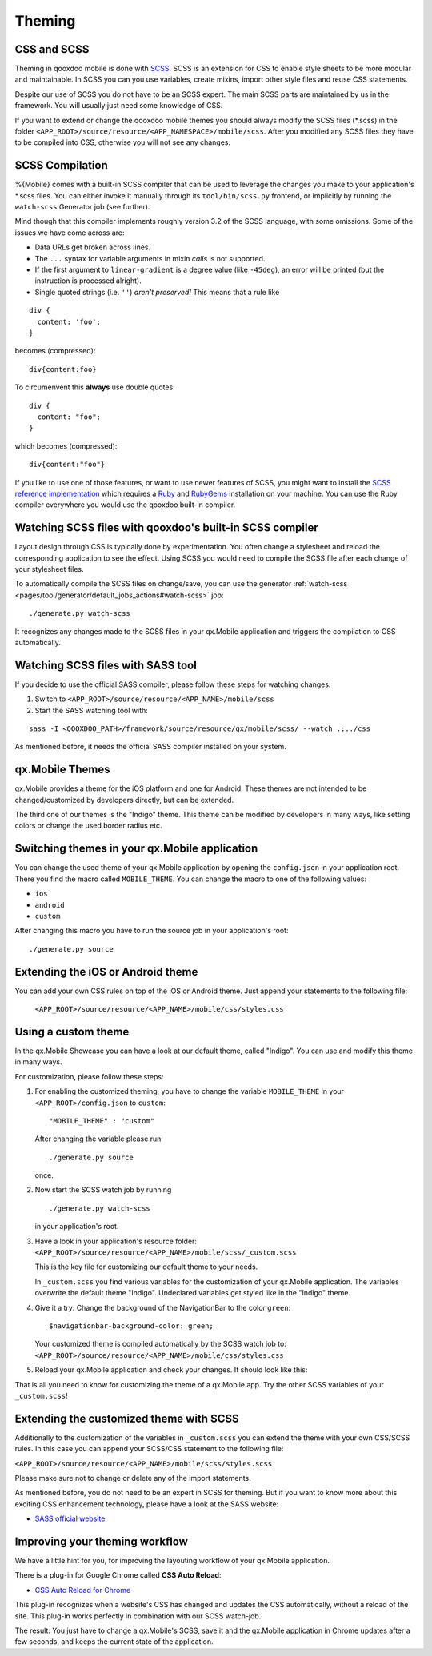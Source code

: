 .. _pages/mobile/theming#theming:

Theming
*******

CSS and SCSS
============

Theming in qooxdoo mobile is done with `SCSS <http://www.sass-lang.com/>`_.
SCSS is an extension for CSS to enable style sheets to be more modular and
maintainable.  In SCSS you can you use variables,  create mixins, import other
style files and reuse CSS statements.

Despite our use of SCSS you do not have to be an SCSS expert. The main SCSS
parts are maintained by us in the framework. You will usually just need some
knowledge of CSS.

If you want to extend or change the qooxdoo mobile themes you should always
modify the SCSS files (\*.scss) in the folder
``<APP_ROOT>/source/resource/<APP_NAMESPACE>/mobile/scss``. After you modified
any SCSS files they have to be compiled into CSS, otherwise you will not see any
changes.

.. _pages/mobile/theming#scss-compilation:

SCSS Compilation
================

%{Mobile} comes with a built-in SCSS compiler that can be used to leverage the
changes you make to your application's \*.scss files. You can either invoke it
manually through its ``tool/bin/scss.py`` frontend, or implicitly by running
the ``watch-scss`` Generator job (see further).

Mind though that this compiler implements roughly version 3.2 of the SCSS
language, with some omissions. Some of the issues we have come across are:

* Data URLs get broken across lines.
* The ``...`` syntax for variable arguments in mixin *calls* is not supported.
* If the first argument to ``linear-gradient`` is a degree value (like
  ``-45deg``), an error will be printed (but the instruction is processed
  alright).
* Single quoted strings (i.e. ``''``) *aren't preserved!* This means that a
  rule like

::

  div {
    content: 'foo';
  }

becomes (compressed):

::

  div{content:foo}

To circumenvent this **always** use double quotes:

::

  div {
    content: "foo";
  }

which becomes (compressed):

::

  div{content:"foo"}



If you like to use one of those features, or want to use newer features
of SCSS, you might want to install the `SCSS reference implementation
<http://sass-lang.com/download.html>`_ which requires a `Ruby
<http://www.ruby-lang.org/>`_ and `RubyGems <http://rubygems.org/>`_ installation on
your machine. You can use the Ruby compiler everywhere you would use the qooxdoo
built-in compiler.

Watching SCSS files with qooxdoo's built-in SCSS compiler
=========================================================

Layout design through CSS is typically done by experimentation. You often
change a stylesheet and reload the corresponding application to see the effect.
Using SCSS you would need to compile the SCSS file after each change of your
stylesheet files.

To automatically compile the SCSS files on change/save, you can use the
generator :ref:`watch-scss
<pages/tool/generator/default_jobs_actions#watch-scss>` job:

::

    ./generate.py watch-scss


It recognizes any changes made to the SCSS files in your qx.Mobile application
and triggers the compilation to CSS automatically.

Watching SCSS files with SASS tool
==================================

If you decide to use the official SASS compiler, please follow these steps for
watching changes:

1. Switch to ``<APP_ROOT>/source/resource/<APP_NAME>/mobile/scss``

2. Start the SASS watching tool with:

::

  sass -I <QOOXDOO_PATH>/framework/source/resource/qx/mobile/scss/ --watch .:../css

As mentioned before, it needs the official SASS compiler installed on your system.

qx.Mobile Themes
================

qx.Mobile provides a theme for the iOS platform and one for Android. These
themes are not intended to be changed/customized by developers directly,
but can be extended.

The third one of our themes is the "Indigo" theme. This theme can be modified
by developers in many ways, like setting colors or change the used border
radius etc.

Switching themes in your qx.Mobile application
==============================================

You can change the used theme of your qx.Mobile application by opening the
``config.json`` in your application root. There you find the macro called
``MOBILE_THEME``. You can change the macro to one of the following values:

* ``ios``
* ``android``
* ``custom``

After changing this macro you have to run the source job in your application's
root:

::

  ./generate.py source


Extending the iOS or Android theme
==================================

You can add your own CSS rules on top of the iOS or Android theme.
Just append your statements to the following file:

 ``<APP_ROOT>/source/resource/<APP_NAME>/mobile/css/styles.css``

Using a custom theme
====================

In the qx.Mobile Showcase you can have a look at our default theme, called
"Indigo". You can use and modify this theme in many ways.

For customization, please follow these steps:

1.  For enabling the customized theming, you have to change the variable
    ``MOBILE_THEME`` in your ``<APP_ROOT>/config.json`` to ``custom``:

    ::

        "MOBILE_THEME" : "custom"

    After changing the variable please run

    ::

        ./generate.py source

    once.

2.  Now start the SCSS watch job by running

    ::

        ./generate.py watch-scss

    in your application's root.

3.  Have a look in your application's resource folder:
    ``<APP_ROOT>/source/resource/<APP_NAME>/mobile/scss/_custom.scss``

    This is the key file for customizing our default theme to your needs.

    In ``_custom.scss`` you find various variables for the customization of
    your qx.Mobile application. The variables overwrite the default theme
    "Indigo". Undeclared variables get styled like in the "Indigo" theme.

4.  Give it a try: Change the background of the NavigationBar to the color
    ``green``:

    ::

        $navigationbar-background-color: green;

    Your customized theme is compiled automatically by the SCSS watch job to:
    ``<APP_ROOT>/source/resource/<APP_NAME>/mobile/css/styles.css``

5.  Reload your qx.Mobile application and check your changes. It should look
    like this:

    .. image:: customizedTheme.png
      :scale: 50%

That is all you need to know for customizing the theme of a qx.Mobile app. Try
the other SCSS variables of your ``_custom.scss``!

Extending the customized theme with SCSS
========================================

Additionally to the customization of the variables in ``_custom.scss`` you can
extend the theme with your own CSS/SCSS rules. In this case you can append your
SCSS/CSS statement to the following file:

``<APP_ROOT>/source/resource/<APP_NAME>/mobile/scss/styles.scss``

Please make sure not to change or delete any of the import statements.

As mentioned before, you do not need to be an expert in SCSS for theming.  But
if you want to know more about this exciting CSS enhancement technology, please
have a look at the SASS website:

* `SASS official website <http://www.sass-lang.com/>`_

Improving your theming workflow
===============================

We have a little hint for you, for improving the layouting workflow of your
qx.Mobile application.

There is a plug-in for Google Chrome called **CSS Auto Reload**:

* `CSS Auto Reload for Chrome
  <https://chrome.google.com/webstore/detail/css-auto-reload/fiikhcfekfejbleebdkkjjgalkcgjoip>`_

This plug-in recognizes when a website's CSS has changed and updates the CSS
automatically, without a reload of the site. This plug-in works perfectly in
combination with our SCSS watch-job.

The result: You just have to change a qx.Mobile's SCSS, save it and the
qx.Mobile application in Chrome updates after a few seconds, and keeps the
current state of the application.

